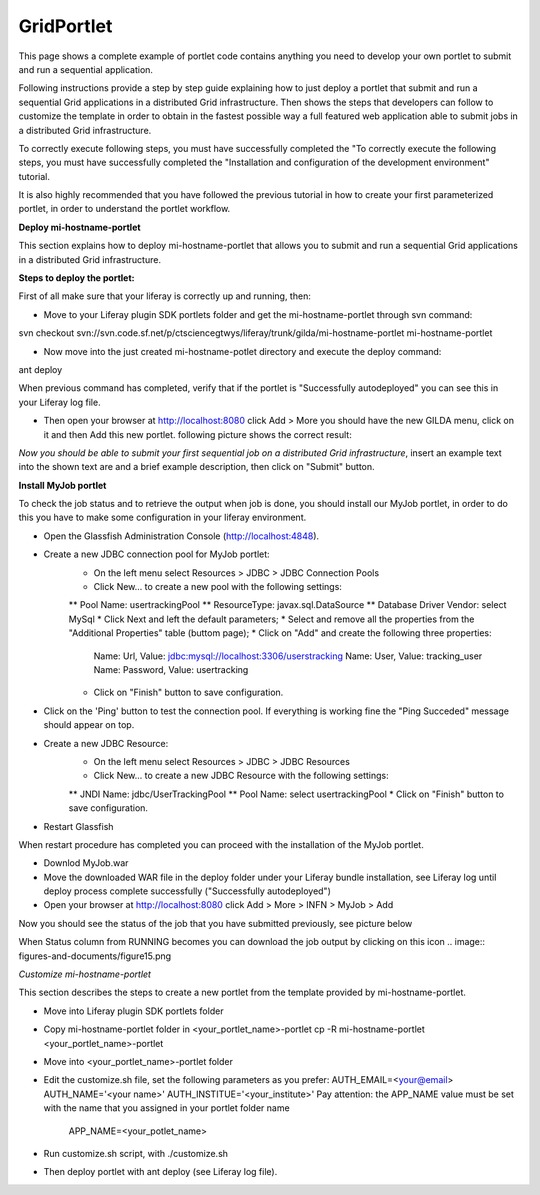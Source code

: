 ************
GridPortlet
************

This page shows a complete example of portlet code contains anything you need to develop your own portlet to submit and run a sequential application.

Following instructions provide a step by step guide explaining how to just deploy a portlet that submit and run a sequential Grid applications in a distributed Grid infrastructure. Then shows the steps that developers can follow to customize the template in order to obtain in the fastest possible way a full featured web application able to submit jobs in a distributed Grid infrastructure.

To correctly execute following steps, you must have successfully completed the "To correctly execute the following steps, you must have successfully completed the "Installation and configuration of the development environment" tutorial.

It is also highly recommended that you have followed the previous tutorial in how to create your first parameterized portlet, in order to understand the portlet workflow.

**Deploy mi-hostname-portlet**


This section explains how to deploy mi-hostname-portlet that allows you to submit and run a sequential Grid applications in a distributed Grid infrastructure.

**Steps to deploy the portlet:**

First of all make sure that your liferay is correctly up and running, then:

- Move to your Liferay plugin SDK portlets folder and get the mi-hostname-portlet through svn command:

svn checkout svn://svn.code.sf.net/p/ctsciencegtwys/liferay/trunk/gilda/mi-hostname-portlet mi-hostname-portlet

- Now move into the just created mi-hostname-potlet directory and execute the deploy command:

ant deploy

When previous command has completed, verify that if the portlet is "Successfully autodeployed" you can see this in your Liferay log file.

- Then open your browser at http://localhost:8080 click Add > More you should have the new GILDA menu, click on it and then Add this new portlet. following picture shows the correct result:

.. image:: figures-and-documents/figure6.png
   :align: left	

*Now you should be able to submit your first sequential job on a distributed Grid infrastructure*, insert an example text into the shown text are and a brief example description, then click  on "Submit"  button.
 
**Install MyJob portlet**

To check the job status and to retrieve the output when job is done, you should install our MyJob portlet, in order to do this you have to make some configuration in your liferay environment. 

- Open the Glassfish Administration Console (http://localhost:4848).
- Create a new JDBC connection pool for MyJob portlet:
   * On the left menu select Resources > JDBC > JDBC Connection Pools
   * Click New... to create a new pool with the following settings:
   ** Pool Name: usertrackingPool
   ** ResourceType: javax.sql.DataSource
   ** Database Driver Vendor: select MySql
   * Click Next and left the default parameters;
   * Select and remove all the properties from the "Additional Properties" table (buttom page);
   * Click on "Add" and create the following three properties:
      Name: Url, Value: jdbc:mysql://localhost:3306/userstracking
      Name: User, Value: tracking_user
      Name: Password, Value: usertracking
   * Click on "Finish" button to save configuration.
- Click on the 'Ping' button to test the connection pool. If everything is working fine the "Ping Succeded" message should appear on top.
- Create a new JDBC Resource:
   * On the left menu select Resources > JDBC > JDBC Resources
   * Click New... to create a new JDBC Resource with the following settings:
   ** JNDI Name: jdbc/UserTrackingPool
   ** Pool Name: select usertrackingPool
   * Click on "Finish" button to save configuration.
- Restart Glassfish

When restart procedure has completed you can proceed with the installation of the MyJob portlet.

- Downlod MyJob.war
- Move the downloaded WAR file in the deploy folder under your Liferay bundle installation, see Liferay log until deploy process complete successfully ("Successfully autodeployed")
- Open your browser at http://localhost:8080 click Add > More > INFN > MyJob > Add

Now you should see the status of the job that you have submitted previously, see picture below

.. image:: figures-and-documents/figure7.png
   :align: left	


When Status column from RUNNING becomes  you can download the job output by clicking on this icon  .. image:: figures-and-documents/figure15.png

*Customize mi-hostname-portlet*

This section describes the steps to create a new portlet from the template provided by mi-hostname-portlet.

- Move into Liferay plugin SDK portlets folder
- Copy mi-hostname-portlet folder in <your_portlet_name>-portlet cp -R mi-hostname-portlet <your_portlet_name>-portlet
- Move into <your_portlet_name>-portlet folder
- Edit the customize.sh file, set the following parameters as you prefer:
  AUTH_EMAIL=<your@email>
  AUTH_NAME='<your name>'
  AUTH_INSTITUE='<your_institute>'
  Pay attention: the APP_NAME value must be set with the name that you assigned in your portlet folder name
   APP_NAME=<your_potlet_name>
- Run customize.sh script, with ./customize.sh
- Then deploy portlet with ant deploy (see Liferay log file).
